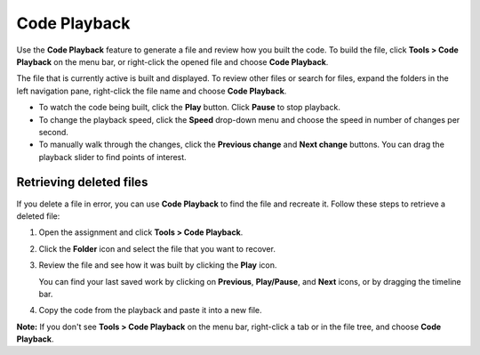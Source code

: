 .. meta::
   :description: Code Playback

.. _code-playback:

Code Playback
=============

Use the **Code Playback** feature to generate a file and review how you built the code. To build the file, click **Tools > Code Playback** on the menu bar, or right-click the opened file and choose **Code Playback**. 

The file that is currently active is built and displayed. To review other files or search for files, expand the folders in the left navigation pane, right-click the file name and choose **Code Playback**.

- To watch the code being built, click the **Play** button. Click **Pause** to stop playback.

- To change the playback speed, click the **Speed** drop-down menu and choose the speed in number of changes per second. 

- To manually walk through the changes, click the **Previous change** and **Next change** buttons. You can drag the playback slider to find points of interest.

Retrieving deleted files
------------------------
If you delete a file in error, you can use **Code Playback** to find the file and recreate it. Follow these steps to retrieve a deleted file:

1. Open the assignment and click **Tools > Code Playback**.
2. Click the **Folder** icon and select the file that you want to recover.
3. Review the file and see how it was built by clicking the **Play** icon. 

   You can find your last saved work by clicking on **Previous**, **Play/Pause**, and **Next** icons, or by dragging the timeline bar.
4. Copy the code from the playback and paste it into a new file.


**Note:** If you don't see **Tools > Code Playback** on the menu bar, right-click a tab or in the file tree, and choose **Code Playback**.